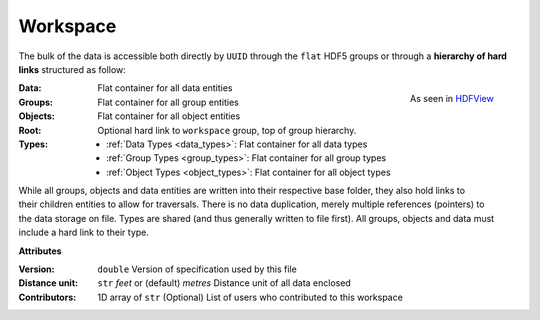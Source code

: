 Workspace
=========

The bulk of the data is accessible both directly by ``UUID`` through the
``flat`` HDF5 groups or through a **hierarchy of hard links** structured as follow:

.. figure:: ../images/hierarchy.png
    :align: right
    :height: 200

    As seen in `HDFView <https://support.hdfgroup.org/products/java/hdfview/>`_

:Data: Flat container for all data entities
:Groups: Flat container for all group entities
:Objects: Flat container for all object entities
:Root: Optional hard link to ``workspace`` group, top of group hierarchy.
:Types:
    - :ref:`Data Types <data_types>`: Flat container for all data types
    - :ref:`Group Types <group_types>`: Flat container for all group types
    - :ref:`Object Types <object_types>`: Flat container for all object types

.. figure:: ../images/entity_links.png
    :align: right
    :height: 400

While all groups, objects and data entities are written into their respective base
folder, they also hold links to their children entities to allow for
traversals. There is no data duplication, merely multiple references (pointers) to
the data storage on file. Types are shared (and thus generally written to file first). All
groups, objects and data must include a hard link to their type.

**Attributes**

:Version: ``double``
    Version of specification used by this file
:Distance unit: ``str`` *feet* or (default) *metres*
    Distance unit of all data enclosed
:Contributors: 1D array of ``str``
    (Optional) List of users who contributed to this workspace
